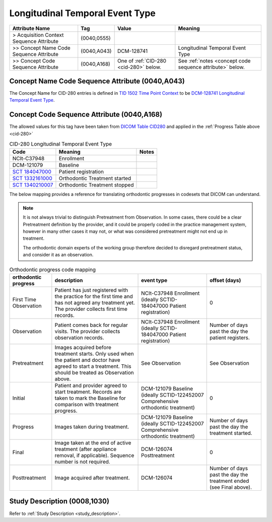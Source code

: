 .. _longitudinal_temporal_event_type:

Longitudinal Temporal Event Type
===============================================


.. list-table::
    :header-rows: 1

    * - Attribute Name
      - Tag
      - Value
      - Meaning
    * - > Acquisition Context Sequence Attribute
      - (0040,0555) 
      - 
      - 
    * - >> Concept Name Code Sequence Attribute
      - (0040,A043)
      - DCM-128741
      - Longitudinal Temporal Event Type
    * - >> Concept Code Sequence Attribute
      - (0040,A168)
      - One of :ref:`CID-280 <cid-280>` below. 
      - See :ref:`notes <concept code sequence attribute>` below.

Concept Name Code Sequence Attribute (0040,A043)
------------------------------------------------

The Concept Name for CID-280 entries is defined in `TID 1502 Time Point Context <https://dicom.nema.org/medical/dicom/current/output/chtml/part16/chapter_A.html#sect_TID_1502>`__ to be `DCM-128741 Longitudinal Temporal Event Type <https://dicom.nema.org/medical/dicom/current/output/chtml/part16/chapter_D.html#DCM_128741>`__.


.. _concept code sequence attribute:

Concept Code Sequence Attribute (0040,A168)
-------------------------------------------

The allowed values for this tag have been taken from `DICOM Table CID280 <https://dicom.nema.org/medical/dicom/current/output/chtml/part16/sect_CID_280.html>`__ and applied in the :ref:`Progress Table above <cid-280>`

.. _cid-280:
.. list-table:: CID-280 Longitudinal Temporal Event Type
    :header-rows: 1

    * - Code
      - Meaning
      - Notes
    * - NCIt-C37948
      - Enrollment
      - 
    * - DCM-121079
      - Baseline
      - 
    * - `SCT 184047000 <https://browser.ihtsdotools.org/?perspective=full&conceptId1=184047000&edition=MAIN&release=&languages=en>`__
      - Patient registration
      - 
    * - `SCT 1332161000 <https://browser.ihtsdotools.org/?perspective=full&conceptId1=1332161000&edition=MAIN&release=&languages=en>`__
      - Orthodontic Treatment started
      - 
    * - `SCT 1340210007 <https://browser.ihtsdotools.org/?perspective=full&conceptId1=1340210007&edition=MAIN&release=&languages=en>`__
      - Orthodontic Treatment stopped
      - 

The below mapping provides a reference for translating orthodontic progresses in codesets that DICOM can understand.

.. note::

  It is not always trivial to distinguish Pretreatment from Observation. In some cases, there could be a clear Pretreatment definition by the provider, and it could be properly coded in the practice management system, however in many other cases it may not, or what was considered pretreatment might not end up in treatment. 
  
  The orthodontic domain experts of the working group therefore decided to disregard pretreatment status, and consider it as an observation.

.. _progress_codes:
.. list-table:: Orthodontic progress code mapping
    :header-rows: 1

    * - orthodontic progress
      - description
      - event type
      - offset (days)
    * - First Time Observation
      - Patient has just registered with the practice for the first time and has not agreed any treatment yet. The provider collects first time records.
      - NCIt-C37948 Enrollment (ideally SCTID-184047000 Patient registration)
      - 0
    * - Observation
      - Patient comes back for regular visits. The provider collects observation records.
      - NCIt-C37948 Enrollment (ideally SCTID-184047000 Patient registration)
      - Number of days past the day the patient registers.
    * - Pretreatment
      - Images acquired before treatment starts. Only used when the patient and doctor have agreed to start a treatment. This should be treated as Observation above.
      - See Observation
      - See Observation
    * - Initial
      - Patient and provider agreed to start treatment. Records are taken to mark the Baseline for comparison with treatment progress.
      - DCM-121079 Baseline (ideally SCTID-122452007 Comprehensive orthodontic treatment)
      - 0
    * - Progress
      - Images taken during treatment.
      - DCM-121079 Baseline (ideally SCTID-122452007 Comprehensive orthodontic treatment)
      - Number of days past the day the treatment started.
    * - Final
      - Image taken at the end of active treatment (after appliance removal, if applicable). Sequence number is not required.
      - DCM-126074 Posttreatment
      - 0
    * - Posttreatment
      - Image acquired after treatment.
      - DCM-126074
      - Number of days past the day the treatment ended (see Final above).


Study Description (0008,1030)
-----------------------------

Refer to :ref:`Study Description <study_description>`.
